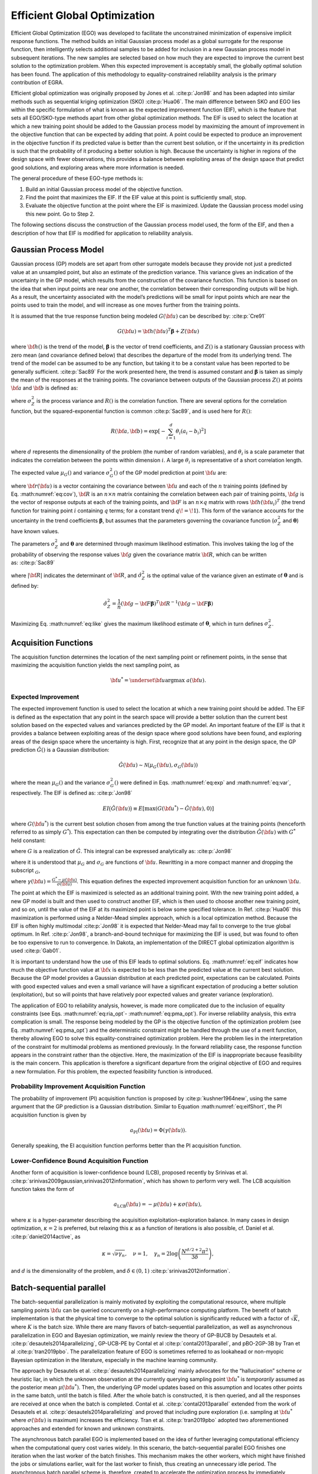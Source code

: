 .. _`uq:ego`:

Efficient Global Optimization
=============================

Efficient Global Optimization (EGO) was developed to facilitate the
unconstrained minimization of expensive implicit response functions. The
method builds an initial Gaussian process model as a global surrogate
for the response function, then intelligently selects additional samples
to be added for inclusion in a new Gaussian process model in subsequent
iterations. The new samples are selected based on how much they are
expected to improve the current best solution to the optimization
problem. When this expected improvement is acceptably small, the
globally optimal solution has been found. The application of this
methodology to equality-constrained reliability analysis is the primary
contribution of EGRA.

Efficient global optimization was originally proposed by Jones et
al. :cite:p:`Jon98` and has been adapted into similar methods
such as sequential kriging optimization (SKO) :cite:p:`Hua06`.
The main difference between SKO and EGO lies within the specific
formulation of what is known as the expected improvement function (EIF),
which is the feature that sets all EGO/SKO-type methods apart from other
global optimization methods. The EIF is used to select the location at
which a new training point should be added to the Gaussian process model
by maximizing the amount of improvement in the objective function that
can be expected by adding that point. A point could be expected to
produce an improvement in the objective function if its predicted value
is better than the current best solution, or if the uncertainty in its
prediction is such that the probability of it producing a better
solution is high. Because the uncertainty is higher in regions of the
design space with fewer observations, this provides a balance between
exploiting areas of the design space that predict good solutions, and
exploring areas where more information is needed.

The general procedure of these EGO-type methods is:

#. Build an initial Gaussian process model of the objective function.

#. Find the point that maximizes the EIF. If the EIF value at this point
   is sufficiently small, stop.

#. Evaluate the objective function at the point where the EIF is
   maximized. Update the Gaussian process model using this new point. Go
   to Step 2.

..
   TODO: Review comments:

   \item Use cross validation to ensure that the kriging model is satisfactory.

   To construct a parallel algorithm, the $n$ best points could be
   selected and evaluated in steps 2 and 3.

The following sections discuss the construction of the Gaussian process
model used, the form of the EIF, and then a description of how that EIF
is modified for application to reliability analysis.

.. _`uq:ego:gpm`:

Gaussian Process Model
----------------------

Gaussian process (GP) models are set apart from other surrogate models
because they provide not just a predicted value at an unsampled point,
but also an estimate of the prediction variance. This variance gives an
indication of the uncertainty in the GP model, which results from the
construction of the covariance function. This function is based on the
idea that when input points are near one another, the correlation
between their corresponding outputs will be high. As a result, the
uncertainty associated with the model’s predictions will be small for
input points which are near the points used to train the model, and will
increase as one moves further from the training points.

It is assumed that the true response function being modeled
:math:`G({\bf u})` can be described by: :cite:p:`Cre91`

.. math:: G({\bf u})={\bf h}({\bf u})^T{\boldsymbol \beta} + Z({\bf u})

where :math:`{\bf h}()` is the trend of the model,
:math:`{\boldsymbol \beta}` is the vector of trend coefficients, and
:math:`Z()` is a stationary Gaussian process with zero mean (and
covariance defined below) that describes the departure of the model from
its underlying trend. The trend of the model can be assumed to be any
function, but taking it to be a constant value has been reported to be
generally sufficient. :cite:p:`Sac89` For the work presented
here, the trend is assumed constant and :math:`{\boldsymbol \beta}` is
taken as simply the mean of the responses at the training points. The
covariance between outputs of the Gaussian process :math:`Z()` at points
:math:`{\bf a}` and :math:`{\bf b}` is defined as:

.. math::
   :label: eq:cov

   Cov \left[ Z({\bf a}),Z({\bf b}) \right] = \sigma_Z^2 R({\bf a},{\bf b})

where :math:`\sigma_Z^2` is the process variance and :math:`R()` is the
correlation function. There are several options for the correlation
function, but the squared-exponential function is
common :cite:p:`Sac89`, and is used here for :math:`R()`:

.. math:: R({\bf a},{\bf b}) = \exp \left[ -\sum_{i=1}^d \theta_i(a_i - b_i)^2 \right]

where :math:`d` represents the dimensionality of the problem (the number
of random variables), and :math:`\theta_i` is a scale parameter that
indicates the correlation between the points within dimension :math:`i`.
A large :math:`\theta_i` is representative of a short correlation
length.

The expected value :math:`\mu_G()` and variance :math:`\sigma_G^2()` of
the GP model prediction at point :math:`{\bf u}` are:

.. math::
   :label: eq:exp

   \begin{aligned}
   \mu_G({\bf u}) &= {\bf h}({\bf u})^T{\boldsymbol \beta} + 
     {\bf r}({\bf u})^T{\bf R}^{-1}({\bf g} - {\bf F}{\boldsymbol \beta})
   \end{aligned}

.. math::
   :label: eq:var

   \begin{aligned}
   \sigma_G^2({\bf u}) &= \sigma_Z^2 - 
     \begin{bmatrix} {\bf h}({\bf u})^T  & 
                     {\bf r}({\bf u})^T  \end{bmatrix}
     \begin{bmatrix} {\bf 0} & {\bf F}^T \\ 
                     {\bf F} & {\bf R}   \end{bmatrix}^{-1}
     \begin{bmatrix} {\bf h}({\bf u})    \\ 
                     {\bf r}({\bf u})    \end{bmatrix}
   \end{aligned}

where :math:`{\bf r}({\bf u})` is a vector containing the covariance
between :math:`{\bf u}` and each of the :math:`n` training points
(defined by Eq. :math:numref:`eq:cov`), :math:`{\bf R}` is an
:math:`n \times n` matrix containing the correlation between each pair
of training points, :math:`{\bf g}` is the vector of response outputs at
each of the training points, and :math:`{\bf F}` is an
:math:`n \times q` matrix with rows :math:`{\bf h}({\bf u}_i)^T` (the
trend function for training point :math:`i` containing :math:`q` terms;
for a constant trend :math:`q\!=\!1`). This form of the variance
accounts for the uncertainty in the trend coefficients
:math:`\boldsymbol \beta`, but assumes that the parameters governing the
covariance function (:math:`\sigma_Z^2` and :math:`\boldsymbol \theta`)
have known values.

The parameters :math:`\sigma_Z^2` and :math:`{\boldsymbol \theta}` are
determined through maximum likelihood estimation. This involves taking
the log of the probability of observing the response values
:math:`{\bf g}` given the covariance matrix :math:`{\bf R}`, which can
be written as: :cite:p:`Sac89`

.. math::
   :label: eq:like

   \log \left[ p({\bf g} | {\bf R}) \right] = 
     -\frac{1}{n} \log \lvert{\bf R}\rvert - \log(\hat{\sigma}_Z^2) 

where :math:`\lvert {\bf R} \rvert` indicates the determinant of
:math:`{\bf R}`, and :math:`\hat{\sigma}_Z^2` is the optimal value of
the variance given an estimate of :math:`\boldsymbol \theta` and is
defined by:

.. math::

   \hat{\sigma}_Z^2 = \frac{1}{n}({\bf g}-{\bf F}{\boldsymbol \beta})^T
     {\bf R}^{-1}({\bf g}-{\bf F}{\boldsymbol \beta})

..
   TODO: Review comment:

   where $\hat{\boldsymbol \beta}$ is the generalized least squares 
   estimate of $\boldsymbol \beta$ from:
   \begin{equation}
   \hat{\boldsymbol \beta} = \left[ {\bf F}^T{\bf R}^{-1}{\bf F} \right]^{-1}
     {\bf F}^T{\bf R}^{-1}{\bf g}
   \end{equation}

Maximizing Eq. :math:numref:`eq:like` gives the maximum likelihood
estimate of :math:`\boldsymbol \theta`, which in turn defines
:math:`\sigma_Z^2`.

.. _`uq:ego:acq`:

Acquisition Functions
---------------------

The acquisition function determines the location of the next sampling
point or refinement points, in the sense that maximizing the acquisition
function yields the next sampling point, as

.. math::
   {\bf u}^* = \underset{\bf u}{\text{argmax}}~a({\bf u}).

.. _`uq:ego:acq:eif`:

Expected Improvement
~~~~~~~~~~~~~~~~~~~~

The expected improvement function is used to select the location at
which a new training point should be added. The EIF is defined as the
expectation that any point in the search space will provide a better
solution than the current best solution based on the expected values and
variances predicted by the GP model. An important feature of the EIF is
that it provides a balance between exploiting areas of the design space
where good solutions have been found, and exploring areas of the design
space where the uncertainty is high. First, recognize that at any point
in the design space, the GP prediction :math:`\hat{G}()` is a Gaussian
distribution:

.. math:: \hat{G}({\bf u}) \sim \mathcal{N}\left( \mu_G({\bf u}), \sigma_G({\bf u}) \right)

where the mean :math:`\mu_G()` and the variance :math:`\sigma_G^2()`
were defined in Eqs. :math:numref:`eq:exp` and :math:numref:`eq:var`,
respectively. The EIF is defined as: :cite:p:`Jon98`

.. math::

   EI\bigl( \hat{G}({\bf u}) \bigr) \equiv 
     E\left[ \max \left( G({\bf u}^*) - \hat{G}({\bf u}),0 \right) \right]

where :math:`G({\bf u}^*)` is the current best solution chosen from
among the true function values at the training points (henceforth
referred to as simply :math:`G^*`). This expectation can then be
computed by integrating over the distribution :math:`\hat{G}({\bf u})`
with :math:`G^*` held constant:

.. math::
   :label: eq:eif_int

   EI\bigl( \hat{G}({\bf u}) \bigr) = 
     \int_{-\infty}^{G^*} \left( G^* - G \right) \, \hat{G}({\bf u}) \; dG  

where :math:`G` is a realization of :math:`\hat{G}`. This integral can
be expressed analytically as: :cite:p:`Jon98`

.. math::
   :label: eq:eif

   EI\bigl( \hat{G}({\bf u}) \bigr) = \left( G^* - \mu_G \right) \,
     \Phi\left( \frac{G^* - \mu_G}{\sigma_G} \right) + \sigma_G \,
     \phi\left( \frac{G^* - \mu_G}{\sigma_G} \right)

where it is understood that :math:`\mu_G` and :math:`\sigma_G` are
functions of :math:`{\bf u}`. Rewritting in a more compact manner and
dropping the subscript :math:`_G`,

.. math::
   :label: eq:eifShort

   a_\text{EI}({\bf u}, \{{\bf u}_i,y_i \}_{i=1}^N,\theta)) = \sigma({\bf u}) \cdot( \gamma({\bf u}) \Phi(\gamma({\bf u}) ) + \phi(\gamma({\bf u})) ),

where
:math:`\gamma({\bf u}) = \frac{G^* - \mu({\bf u})}{\sigma({\bf u})}`.
This equation defines the expected improvement acquisition function for
an unknown :math:`{\bf u}`.

The point at which the EIF is maximized is selected as an additional
training point. With the new training point added, a new GP model is
built and then used to construct another EIF, which is then used to
choose another new training point, and so on, until the value of the EIF
at its maximized point is below some specified tolerance. In
Ref. :cite:p:`Hua06` this maximization is performed using a
Nelder-Mead simplex approach, which is a local optimization method.
Because the EIF is often highly multimodal :cite:p:`Jon98` it
is expected that Nelder-Mead may fail to converge to the true global
optimum. In Ref. :cite:p:`Jon98`, a branch-and-bound technique
for maximizing the EIF is used, but was found to often be too expensive
to run to convergence. In Dakota, an implementation of the DIRECT global
optimization algorithm is used :cite:p:`Gab01`.

It is important to understand how the use of this EIF leads to optimal
solutions. Eq. :math:numref:`eq:eif` indicates how much the objective
function value at :math:`{\bf x}` is expected to be less than the
predicted value at the current best solution. Because the GP model
provides a Gaussian distribution at each predicted point, expectations
can be calculated. Points with good expected values and even a small
variance will have a significant expectation of producing a better
solution (exploitation), but so will points that have relatively poor
expected values and greater variance (exploration).

The application of EGO to reliability analysis, however, is made more
complicated due to the inclusion of equality constraints (see
Eqs. :math:numref:`eq:ria_opt`- :math:numref:`eq:pma_opt`). For
inverse reliability analysis, this extra complication is small. The
response being modeled by the GP is the objective function of the
optimization problem (see Eq. :math:numref:`eq:pma_opt`) and the
deterministic constraint might be handled through the use of a merit
function, thereby allowing EGO to solve this equality-constrained
optimization problem. Here the problem lies in the interpretation of the
constraint for multimodal problems as mentioned previously. In the
forward reliability case, the response function appears in the
constraint rather than the objective. Here, the maximization of the EIF
is inappropriate because feasibility is the main concern. This
application is therefore a significant departure from the original
objective of EGO and requires a new formulation. For this problem, the
expected feasibility function is introduced.

.. _`uq:ego:acq:pi`:

Probability Improvement Acquisition Function
~~~~~~~~~~~~~~~~~~~~~~~~~~~~~~~~~~~~~~~~~~~~

The probability of improvement (PI) acquisition function is proposed by
:cite:p:`kushner1964new`, using the same argument that the GP
prediction is a Gaussian distribution. Similar to Equation
:math:numref:`eq:eifShort`, the PI acquisition function is given
by

.. math:: a_{\text{PI}}({\bf u}) = \Phi(\gamma({\bf u})).

..
   TODO: where $\gamma({\bf u}) = \frac{G^* - \mu({\bf u})}{\sigma({\bf u})} $. 

Generally speaking, the EI acquisition function performs better than the
PI acquisition function.

.. _`uq:ego:acq:lcb`:

Lower-Confidence Bound Acquisition Function
~~~~~~~~~~~~~~~~~~~~~~~~~~~~~~~~~~~~~~~~~~~

Another form of acquisition is lower-confidence bound (LCB), proposed
recently by Srinivas et al.
:cite:p:`srinivas2009gaussian,srinivas2012information`, which
has shown to perform very well. The LCB acquisition function takes the
form of

.. math:: a_{\text{LCB}}({\bf u}) = - \mu({\bf u}) + \kappa \sigma({\bf u}),

where :math:`\kappa` is a hyper-parameter describing the acquisition
exploitation-exploration balance. In many cases in design optimization,
:math:`\kappa = 2` is preferred, but relaxing this :math:`\kappa` as a
function of iterations is also possible, cf. Daniel et al.
:cite:p:`daniel2014active`, as

.. math:: \kappa = \sqrt{\nu \gamma_n},\quad \nu = 1, \quad \gamma_n = 2\log{\left(\frac{N^{d/2 + 2}\pi^2}{3\delta} \right)},

and :math:`d` is the dimensionality of the problem, and
:math:`\delta \in (0,1)` :cite:p:`srinivas2012information`.

Batch-sequential parallel
-------------------------

The batch-sequential parallelization is mainly motivated by exploiting
the computational resource, where multiple sampling points
:math:`{\bf u}` can be queried concurrently on a high-performance
computing platform. The benefit of batch implementation is that the
physical time to converge to the optimal solution is significantly
reduced with a factor of :math:`\sqrt{K}`, where :math:`K` is the batch
size. While there are many flavors of batch-sequential parallelization,
as well as asynchronous parallelization in EGO and Bayesian
optimization, we mainly review the theory of GP-BUCB by Desautels et al.
:cite:p:`desautels2014parallelizing`, GP-UCB-PE by Contal et
al :cite:p:`contal2013parallel`, and pBO-2GP-3B by Tran et al
:cite:p:`tran2019pbo`. The parallelization feature of EGO is
sometimes referred to as lookahead or non-myopic Bayesian optimization
in the literature, especially in the machine learning community.

The approach by Desautels et al.
:cite:p:`desautels2014parallelizing` mainly advocates for the
“hallucination” scheme or heuristic liar, in which the unknown
observation at the currently querying sampling point :math:`{\bf u}^*`
is *temporarily* assumed as the posterior mean :math:`\mu({\bf u}^*)`.
Then, the underlying GP model updates based on this assumption and
locates other points in the same batch, until the batch is filled. After
the whole batch is constructed, it is then queried, and all the
responses are received at once when the batch is completed. Contal et
al. :cite:p:`contal2013parallel` extended from the work of
Desautels et al. :cite:p:`desautels2014parallelizing` and
proved that including pure exploration (i.e. sampling at
:math:`{\bf u}^*` where :math:`\sigma({\bf u})` is maximum) increases
the efficiency. Tran et al. :cite:p:`tran2019pbo` adopted two
aforementioned approaches and extended for known and unknown
constraints.

The asynchronous batch parallel EGO is implemented based on the idea
of further leveraging computational efficiency when the computational
query cost varies widely.  In this scenario, the batch-sequential
parallel EGO finishes one iteration when the last worker of the batch
finishes.  This mechanism makes the other workers, which might have
finished the jobs or simulations earlier, wait for the last worker to
finish, thus creating an unnecessary idle period.  The asynchronous
batch parallel scheme is, therefore, created to accelerate the
optimization process by immediately assigning the next jobs to workers
that have finished earlier jobs, without waiting for each other.  When
workers finish one query, the objective GP is updated, and the next
sampling point is found by maximizing the acquisition function.
Numerical comparison results are shown in one of our previous works
:cite:p:`tran2022aphbo`, across a number of numerical functions and
some engineering simulations as well.
